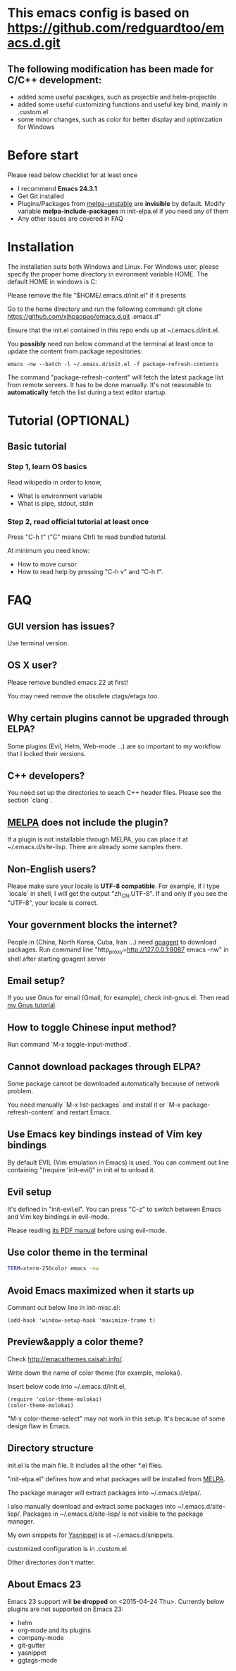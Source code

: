 * This emacs config is based on https://github.com/redguardtoo/emacs.d.git
** The following modification has been made for C/C++ development:
- added some useful pacakges, such as projectile and helm-projectile 
- added some useful customizing functions and useful key bind, mainly in .custom.el
- some minor changes, such as color for better display and optimization for Windows
* Before start
Please read below checklist for at least once
- I recommend *Emacs 24.3.1*
- Get Git installed
- Plugins/Packages from [[http://melpa.org][melpa-unstable]] are *invisible* by default. Modify variable *melpa-include-packages* in init-elpa.el if you need any of them
- Any other issues are covered in FAQ
* Installation
The installation suits both Windows and Linux. 
For Windows user, please specify the proper home directory in evironment variable HOME. The default HOME in windows is C:\user\youruser\Roaming

Please remove the file "$HOME/.emacs.d/init.el" if it presents

Go to the home directory and run the following command:
git clone https://github.com/xjhpaopao/emacs.d.git .emacs.d"

Ensure that the init.el contained in this repo ends up at ~/.emacs.d/init.el.

You *possibly* need run below command at the terminal at least once to update the content from package repositories:
#+BEGIN_SRC elisp
emacs -nw --batch -l ~/.emacs.d/init.el -f package-refresh-contents
#+END_SRC

The command "package-refresh-content" will fetch the latest package list from remote servers. It has to be done manually. It's not reasonable to *automatically* fetch the list during a text editor startup. 
* Tutorial (OPTIONAL)
** Basic tutorial
*** Step 1, learn OS basics
Read wikipedia in order to know,
- What is environment variable
- What is pipe, stdout, stdin
*** Step 2, read official tutorial at least once
Press "C-h t" ("C" means Ctrl) to read bundled tutorial.

At minimum you need know:
- How to move cursor
- How to read help by pressing "C-h v" and "C-h f".
* FAQ
** GUI version has issues?
Use terminal version.
** OS X user?
Please remove bundled emacs 22 at first!

You may need remove the obsolete ctags/etags too.
** Why certain plugins cannot be upgraded through ELPA?
Some plugins (Evil, Helm, Web-mode ...) are so important to my workflow that I locked their versions.
** C++ developers?
You need set up the directories to seach C++ header files. Please see the section `clang`.
** [[http://melpa.org][MELPA]] does not include the plugin?
If a plugin is not installable through MELPA, you can place it at ~/.emacs.d/site-lisp. There are already some samples there.
** Non-English users?
Please make sure your locale is *UTF-8 compatible*. For example, if I type `locale` in shell, I will get the  output "zh_CN.UTF-8". If and only if you see the "UTF-8", your locale is correct.
** Your government blocks the internet?
People in (China, North Korea, Cuba, Iran ...) need [[http://code.google.com/p/goagent/][goagent]] to download packages. Run command line "http_proxy=http://127.0.0.1:8087 emacs -nw" in shell after starting goagent server
** Email setup?
If you use Gnus for email (Gmail, for example), check init-gnus.el. Then read [[http://blog.binchen.org/?p=403][my Gnus tutorial]].
** How to toggle Chinese input method?
Run command `M-x toggle-input-method`.
** Cannot download packages through ELPA?
Some package cannot be downloaded automatically because of network problem.

You need manually `M-x list-packages` and install it or `M-x package-refresh-content` and restart Emacs.

** Use Emacs key bindings instead of Vim key bindings
By default EVIL (Vim emulation in Emacs) is used. You can comment out line containing "(require 'init-evil)" in init.el to unload it.

** Evil setup
It's defined in "init-evil.el". You can press "C-z" to switch between Emacs and Vim key bindings in evil-mode.

Please reading [[https://gitorious.org/evil/evil/blobs/raw/doc/doc/evil.pdf][its PDF manual]] before using evil-mode.

** Use color theme in the terminal
#+BEGIN_SRC sh
TERM=xterm-256color emacs -nw
#+END_SRC

** Avoid Emacs maximized when it starts up
Comment out below line in init-misc.el:
#+BEGIN_SRC elisp
(add-hook 'window-setup-hook 'maximize-frame t)
#+END_SRC

** Preview&apply a color theme?
Check [[http://emacsthemes.caisah.info/]].

Write down the name of color theme (for example, molokai).

Insert below code into ~/.emacs.d/init.el,
#+BEGIN_SRC elisp
(require 'color-theme-molokai)
(color-theme-molokai)
#+END_SRC

"M-x color-theme-select" may not work in this setup. It's because of some design flaw in Emacs.

** Directory structure
init.el is the main file. It includes all the other *.el files.

"init-elpa.el" defines how and what packages will be installed from [[http://melpa.org][MELPA]].

The package manager will extract packages into ~/.emacs.d/elpa/.

I also manually download and extract some packages into ~/.emacs.d/site-lisp/. Packages in ~/.emacs.d/site-lisp/ is not visible to the package manager.

My own snippets for [[https://github.com/capitaomorte/yasnippet][Yasnippet]] is at ~/.emacs.d/snippets.

customized configuration is in .custom.el

Other directories don't matter.

** About Emacs 23
Emacs 23 support will *be dropped* on <2015-04-24 Thu>.
Currently below plugins are not supported on Emacs 23:
- helm
- org-mode and its plugins
- company-mode
- git-gutter
- yasnippet
- ggtags-mode
